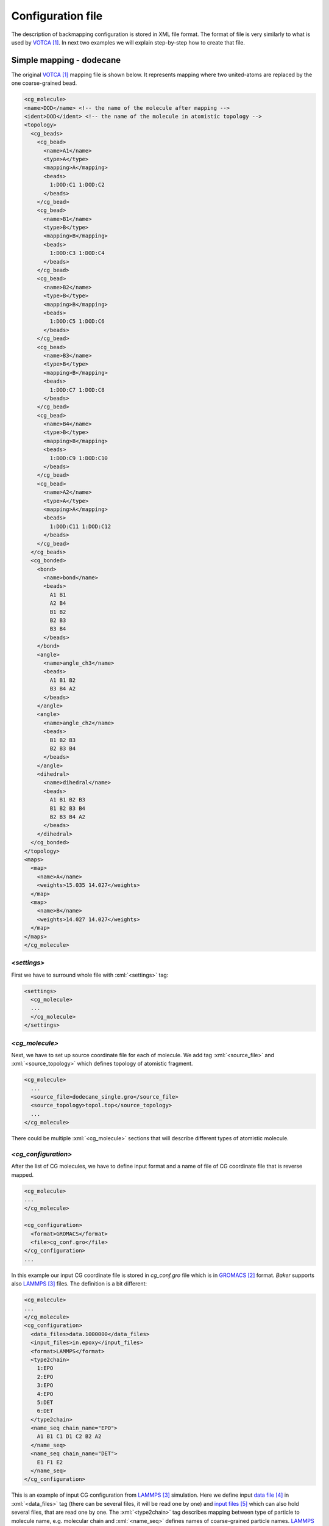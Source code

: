 .. role:: xml(code)
   :language: xml

.. role:: python(code)
   :language: python

###################
Configuration file
###################

The description of backmapping configuration is stored in XML file format. The format of file is very similarly
to what is used by VOTCA_. In next two examples we will explain step-by-step how to create that file.


Simple mapping - dodecane
==========================

The original VOTCA_ mapping file is shown below. It represents mapping where two united-atoms are replaced by the one coarse-grained bead.

.. code-block:: xml

  <cg_molecule>
  <name>DOD</name> <!-- the name of the molecule after mapping -->
  <ident>DOD</ident> <!-- the name of the molecule in atomistic topology --> 
  <topology>
    <cg_beads>
      <cg_bead>
        <name>A1</name>
        <type>A</type>
        <mapping>A</mapping>
        <beads>
          1:DOD:C1 1:DOD:C2
        </beads>
      </cg_bead>
      <cg_bead>
        <name>B1</name>
        <type>B</type>
        <mapping>B</mapping>
        <beads>
          1:DOD:C3 1:DOD:C4
        </beads>
      </cg_bead>
      <cg_bead>
        <name>B2</name>
        <type>B</type>
        <mapping>B</mapping>
        <beads>
          1:DOD:C5 1:DOD:C6
        </beads>
      </cg_bead>
      <cg_bead>
        <name>B3</name>
        <type>B</type>
        <mapping>B</mapping>
        <beads>
          1:DOD:C7 1:DOD:C8
        </beads>
      </cg_bead>
      <cg_bead>
        <name>B4</name>
        <type>B</type>
        <mapping>B</mapping>
        <beads>
          1:DOD:C9 1:DOD:C10
        </beads>
      </cg_bead>
      <cg_bead>
        <name>A2</name>
        <type>A</type>
        <mapping>A</mapping>
        <beads>
          1:DOD:C11 1:DOD:C12
        </beads>
      </cg_bead>
    </cg_beads>
    <cg_bonded>
      <bond>
        <name>bond</name>
        <beads>
          A1 B1
          A2 B4
          B1 B2
          B2 B3
          B3 B4
        </beads>
      </bond>
      <angle>
        <name>angle_ch3</name>
        <beads>
          A1 B1 B2
          B3 B4 A2
        </beads>
      </angle>
      <angle>
        <name>angle_ch2</name>
        <beads>
          B1 B2 B3
          B2 B3 B4
        </beads>
      </angle>
      <dihedral>
        <name>dihedral</name>
        <beads>
          A1 B1 B2 B3
          B1 B2 B3 B4
          B2 B3 B4 A2
        </beads>
      </dihedral>
    </cg_bonded>
  </topology>
  <maps>
    <map>
      <name>A</name>
      <weights>15.035 14.027</weights>
    </map>
    <map>
      <name>B</name>
      <weights>14.027 14.027</weights>
    </map>
  </maps>
  </cg_molecule>

`<settings>`
+++++++++++++++

First we have to surround whole file with :xml:`<settings>` tag:

.. code-block:: xml

  <settings>
    <cg_molecule>
    ...
    </cg_molecule>
  </settings>

`<cg_molecule>`
++++++++++++++++++

Next, we have to set up source coordinate file for each of molecule. We add tag :xml:`<source_file>` and :xml:`<source_topology>`
which defines topology of atomistic fragment.

.. code-block:: xml

    <cg_molecule>
      ...
      <source_file>dodecane_single.gro</source_file>
      <source_topology>topol.top</source_topology>
      ...
    </cg_molecule>


There could be multiple :xml:`<cg_molecule>` sections that will describe different types of atomistic molecule. 

`<cg_configuration>`
+++++++++++++++++++++++++

After the list of CG molecules, we have to define
input format and a name of file of CG coordinate file that is reverse mapped.

.. code-block:: xml

  <cg_molecule>
  ...
  </cg_molecule>

  <cg_configuration>
    <format>GROMACS</format>
    <file>cg_conf.gro</file>
  </cg_configuration>
  ...

In this example our input CG coordinate file is stored in `cg_conf.gro` file which is in GROMACS_ format. `Baker` supports also LAMMPS_ files. The definition is a bit different:

.. code-block:: xml
  
  <cg_molecule>
  ...
  </cg_molecule>
  <cg_configuration>
    <data_files>data.1000000</data_files>
    <input_files>in.epoxy</input_files>
    <format>LAMMPS</format>
    <type2chain>
      1:EPO
      2:EPO
      3:EPO
      4:EPO
      5:DET
      6:DET
    </type2chain>
    <name_seq chain_name="EPO">
      A1 B1 C1 D1 C2 B2 A2
    </name_seq>
    <name_seq chain_name="DET">
      E1 F1 E2
    </name_seq>
  </cg_configuration>

This is an example of input CG configuration from LAMMPS_ simulation. Here we define input `data file`_ in :xml:`<data_files>` tag (there can be several files, it will be read one by one) and `input files`_ which can also hold several files, that are read one by one.
The :xml:`<type2chain>` tag describes mapping between type of particle to molecule name, e.g. molecular chain and :xml:`<name_seq>` defines names of coarse-grained particle names. LAMMPS_ data files does not store such information (in contrast to input files of GROMACS).

`<hybrid_configuration>`
++++++++++++++++++++++++++

This section describes output hybrid coordinate file. Currently we support only GROMACS output file.

.. code-block:: xml
  <hybrid_configuration>
    <file>hyb_conf.gro</file>
    <format>GRO</format>
  </hybrid_configuration

In this block above we define that the output hybrid coordinate file will be stored in `hyb_conf.gro` and will be in format of GROMACS.


`<hybrid_topology>`
+++++++++++++++++++++++++++

The options for output hybrid topology file are defined in tag :xml:`<hybrid_topology>`. Very simple example is shown below.

.. code-block:: xml

  <hybrid_topology>
    <file>hyb_topol.top</file>
    <include>
      #include "/usr/share/gromacs/top/oplsaa.ff/forcefield.itp"
    </include>
    <molecule_type>
        <name>PE</name>
        <exclusion>3</exclusion>
    </molecule_type>
    <system>PE</system>
  </hybrid_topology>

Here we define that output file is `hyb_topol.top`. We define include section in :xml:`<include></include>`. :xml:`<molecule_type>` tag defines the name of molecule in `<name>` tag and the exclusion rule. In this case, every particle that is separated by 1, 2, 3 bonds will be excluded from non-bonded interactions. This follows the GROMACS_ rules (see `GROMACS manual`_ for further information). 

.. Complex mapping - EPON-828 network
   -------------------------------

.. _xml-structure:

XML structure
======================
Here we describe XML structure. Every **dot** describes the tree structure, e.g. **root.a** represents :xml:`<root><a></a></root>`. The notation *1* or *1..N* express the number of elements in the tree.


settings
  *1*, root

cg_molecule
  *1..N*, different types of atomistic molecules

cg_molecule.name
  name of the molecule after mapping

cg_molecule.ident
  name of the molecule in atomistic topology

cg_molecule.source_file
  name of coordinate file that stores atomistic fragments which represents molecule

cg_molecule.source_topology
  name of topology file (GROMACS format) that describes molecule

cg_molecule.topology.cg_beads
  definition of the coarse-grained beads and corresponding atomistic particles

cg_molecule.topology.cg_beads.cg_bead
  *1..N*, definition of coarse-grained bead


**References**

.. target-notes::

.. _VOTCA: http://votca.org/
.. _GROMACS: http://www.gromacs.org/
.. _LAMMPS: http://lammps.sandia.gov/
.. _data file: http://lammps.sandia.gov/doc/2001/data_format.html
.. _input files: http://lammps.sandia.gov/doc/99/input_commands.html
.. _GROMACS manual: http://www.gromacs.org/Documentation/Manual
